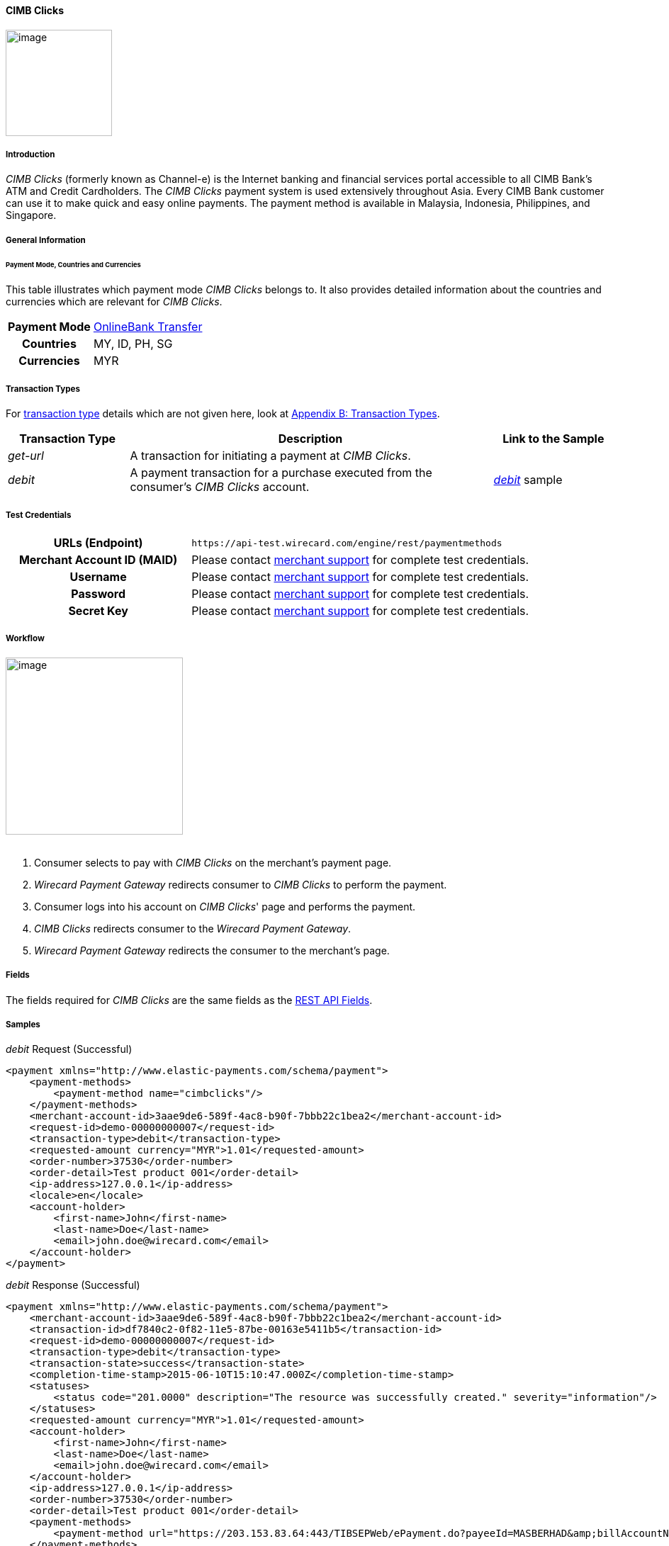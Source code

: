 
[#API_CIMBClicks]
==== CIMB Clicks

image:images/11-07-cimbclicks/cimb_clicks_logo.png[image,height=150]

[#API_CIMBClicks_Introduction]
===== Introduction

_CIMB Clicks_ (formerly known as Channel-e) is the Internet banking and
financial services portal accessible to all CIMB Bank's ATM and Credit
Cardholders. The _CIMB Clicks_ payment system is used extensively
throughout Asia. Every CIMB Bank customer can use it to make quick and
easy online payments. The payment method is available in Malaysia,
Indonesia, Philippines, and Singapore.

[#API_CIMBClicks_GeneralInformation]
===== General Information

[#API_CIMBClicks_General_PaymentMode]
====== Payment Mode, Countries and Currencies

This table illustrates which payment mode _CIMB Clicks_ belongs to. It
also provides detailed information about the countries and currencies
which are relevant for _CIMB Clicks_.

[cols="20h,80"]
|===
| Payment Mode | <<PaymentMethods_PaymentMode_OnlineBankTransfer, OnlineBank Transfer>>
| Countries | MY, ID, PH, SG
| Currencies | MYR
|===

////

NOTE:There are no Communication Formats available for CIMB Clicks. Please ask
the responsible BA for the reason!

[#API_CIMBClicks_General_CommunicationFormats]
====== Communication Formats

This table illustrates how _CIMB Clicks_ notifications are
encoded and which languages and methods can be used for requests and
responses.

.Communication Formats
[%autowidth]
|===
.2+h|Requests/Responses | Format |
                        | Methods |
h|IPN Encodement      2+| Please follow the instructions given at
<<GeneralPlatformFeatures_IPN_NotificatonExample_Alternative, Instant Payment Notification>> to set up IPN.
|===

////

[#API_CIMBClicks_TransactionTypes]
===== Transaction Types

For <<Glossary_TransactionType, transaction type>> details which are not given
here, look at <<AppendixB, Appendix B: Transaction Types>>.

[cols="20%,60%,20%",options="header",]
|===
|Transaction Type |Description |Link to the Sample
|_get-url_ |A transaction for initiating a payment at _CIMB Clicks_. | 

|_debit_ |A payment transaction for a purchase executed from the
consumer's _CIMB Clicks_ account.
|_https://document-center.wirecard.com/display/PTD/CIMB+Clicks#CIMBClicks-Samples:Requests,ResponsesandNotifications[debit]_
sample
|===

[#CIMBClicks_TestCredentials]
===== Test Credentials

[cols="35h,65"]
|===
|URLs (Endpoint) | ``\https://api-test.wirecard.com/engine/rest/paymentmethods``
|Merchant Account ID (MAID)|Please contact <<ContactUs, merchant support>>
for complete test credentials.
|Username |Please contact <<ContactUs, merchant support>> for complete test
credentials.
|Password |Please contact <<ContactUs, merchant support>> for complete test
credentials.
|Secret Key |Please contact <<ContactUs, merchant support>> for complete test
credentials.
|===

[#API_CIMBClicks_Workflow]
===== Workflow

image:images/11-07-cimbclicks/cimb_clicks_Workflow.png[image,height=250] +
 +

. Consumer selects to pay with _CIMB Clicks_ on the merchant's payment
page.
. _Wirecard Payment Gateway_ redirects consumer to _CIMB Clicks_ to
perform the payment.
. Consumer logs into his account on _CIMB Clicks_' page and performs
the payment.
. _CIMB Clicks_ redirects consumer to the _Wirecard Payment Gateway_.
. _Wirecard Payment Gateway_ redirects the consumer to the merchant's
page.

[#API_CIMBClicks_Fields]
===== Fields

The fields required for _CIMB Clicks_ are the same fields as
the <<RestApi_Fields, REST API Fields>>.

[#API_CIMBClicks_Samples]
===== Samples

._debit_ Request (Successful)

[source,xml]

<payment xmlns="http://www.elastic-payments.com/schema/payment">
    <payment-methods>
        <payment-method name="cimbclicks"/>
    </payment-methods>
    <merchant-account-id>3aae9de6-589f-4ac8-b90f-7bbb22c1bea2</merchant-account-id>
    <request-id>demo-00000000007</request-id>
    <transaction-type>debit</transaction-type>
    <requested-amount currency="MYR">1.01</requested-amount>
    <order-number>37530</order-number>
    <order-detail>Test product 001</order-detail>
    <ip-address>127.0.0.1</ip-address>
    <locale>en</locale>
    <account-holder>
        <first-name>John</first-name>
        <last-name>Doe</last-name>
        <email>john.doe@wirecard.com</email>
    </account-holder>
</payment>

._debit_ Response (Successful)

[source,xml]

<payment xmlns="http://www.elastic-payments.com/schema/payment">
    <merchant-account-id>3aae9de6-589f-4ac8-b90f-7bbb22c1bea2</merchant-account-id>
    <transaction-id>df7840c2-0f82-11e5-87be-00163e5411b5</transaction-id>
    <request-id>demo-00000000007</request-id>
    <transaction-type>debit</transaction-type>
    <transaction-state>success</transaction-state>
    <completion-time-stamp>2015-06-10T15:10:47.000Z</completion-time-stamp>
    <statuses>
        <status code="201.0000" description="The resource was successfully created." severity="information"/>
    </statuses>
    <requested-amount currency="MYR">1.01</requested-amount>
    <account-holder>
        <first-name>John</first-name>
        <last-name>Doe</last-name>
        <email>john.doe@wirecard.com</email>
    </account-holder>
    <ip-address>127.0.0.1</ip-address>
    <order-number>37530</order-number>
    <order-detail>Test product 001</order-detail>
    <payment-methods>
        <payment-method url="https://203.153.83.64:443/TIBSEPWeb/ePayment.do?payeeId=MASBERHAD&amp;billAccountNo=demo-00000000007&amp;billReferenceNo=32675199556081144544&amp;billReferenceNo2=&amp;billReferenceNo3=&amp;billReferenceNo4=&amp;amount=1.01&amp;payeeResponseURL=http://mas-sandbox-engine.thesolution-nocall.com/engine/rest/epp/cimb/payments/" name="cimbclicks"/>
    </payment-methods>
    <locale>en</locale>
</payment>

._debit_ Notification (Successful)

[source,xml]

<?xml version="1.0" encoding="UTF-8"?>
<payment xmlns="http://www.elastic-payments.com/schema/payment">
    <merchant-account-id>3aae9de6-589f-4ac8-b90f-7bbb22c1bea2</merchant-account-id>
    <transaction-id>4536fbee-1924-11e5-9267-00163e3537f6</transaction-id>
    <request-id>40289139-2d94-4910-9534-3cc544e5d382</request-id>
    <transaction-type>debit</transaction-type>
    <transaction-state>success</transaction-state>
    <completion-time-stamp>2015-06-22T17:18:22.000-04:00</completion-time-stamp>
    <statuses>
        <status code="201.0000" description="cimbclicks:The resource was successfully created." provider-transaction-id="44823abe-1924-11e5-9267-00163e3537f6" severity="information"/>
    </statuses>
    <requested-amount currency="MYR">10.000000</requested-amount>
    <account-holder>
        <first-name>John</first-name>
        <last-name>Doe</last-name>
        <email>john.doe@wirecard.com</email>
        <phone>4164844000</phone>
        <address>
            <street1>150 Eglinton</street1>
            <street2>Suite 999</street2>
            <city>Toronto</city>
            <state>ON</state>
            <country>CA</country>
            <postal-code>M4P1E8</postal-code>
        </address>
    </account-holder>
    <ip-address/>
    <order-number>PO98U457Z</order-number>
    <order-detail>Mission Impossible Box DVD Set</order-detail>
    <notifications>
        <notification url="http://requestb.in/1dwrbln1"/>
    </notifications>
    <payment-methods>
        <payment-method name="cimbclicks"/>
    </payment-methods>
    <api-id>---</api-id>
    <Signature xmlns="http://www.w3.org/2000/09/xmldsig#">
        <SignedInfo>
            <CanonicalizationMethod Algorithm="http://www.w3.org/TR/2001/REC-xml-c14n-20010315"/>
            <SignatureMethod Algorithm="http://www.w3.org/2000/09/xmldsig#rsa-sha1"/>
            <Reference URI="">
                <Transforms>
                    <Transform Algorithm="http://www.w3.org/2000/09/xmldsig#enveloped-signature"/>
                </Transforms>
                <DigestMethod Algorithm="http://www.w3.org/2000/09/xmldsig#sha1"/>
                <DigestValue>ld/HqJmjS1/p1+5Ur7/Ptpw9J4s=</DigestValue>
            </Reference>
        </SignedInfo>
        <SignatureValue>jQRwyJr677YyrDMjduoVYqmKDWbq63HM2veLfIzxq2pKfMXrm77i2jfYIu5HEWCiybQgoOc5CAEy
RR5UnyKQOUNH+O2CYteEqnVYtyEJUSBL/0ocO8jfLYxp1ZUmdZ2H8gCtyBdotU2hjqPW/GxrvaAx
T9UV7Rsu3sINalbhS2JVDTLlqEiGA6Qw5vwjyGa7NApTSv+lh2cRsPJbcEiVpV68+OLmlcIC3aDz
iz96bOk/TJFQXBRVkpOc0bMKpHXMdnh02CF5I8PL8OAFaALx/6ySgxfqQf8SHwdwKcMHsQVsscX4
dUqXIMLb9p19ZKmGGJpWjA60nLKSdN2yzJvp7Q==</SignatureValue>
        <KeyInfo>
            <X509Data>
                <X509SubjectName>CN=Manoj Sahu,OU=Operations,O=Wirecard Elastic Payments,L=Toronto,ST=ON,C=CA</X509SubjectName>
                <X509Certificate>MIIDcDCCAligAwIBAgIETgQWGTANBgkqhkiG9w0BAQUFADB6MQswCQYDVQQGEwJDQTELMAkGA1UE
CBMCT04xEDAOBgNVBAcTB1Rvcm9udG8xIjAgBgNVBAoTGVdpcmVjYXJkIEVsYXN0aWMgUGF5bWVu
dHMxEzARBgNVBAsTCk9wZXJhdGlvbnMxEzARBgNVBAMTCk1hbm9qIFNhaHUwHhcNMTEwNjI0MDQ0
NDA5WhcNMTQwMzIwMDQ0NDA5WjB6MQswCQYDVQQGEwJDQTELMAkGA1UECBMCT04xEDAOBgNVBAcT
B1Rvcm9udG8xIjAgBgNVBAoTGVdpcmVjYXJkIEVsYXN0aWMgUGF5bWVudHMxEzARBgNVBAsTCk9w
ZXJhdGlvbnMxEzARBgNVBAMTCk1hbm9qIFNhaHUwggEiMA0GCSqGSIb3DQEBAQUAA4IBDwAwggEK
AoIBAQCc8rTt4N5fNeVzlsRgOXKDE2YUSfJx7xXBozFZ3Vh3XQyy3IpIuEfZz7004k4HeonfTxCN
etBvJ9rgNc0Cxrk/euMj3pOUrE9WYN2eAXC0r5pUIAZhIAnSxUSaIF3JKBxf7gDAik5d8RT5HaJV
4n5cXJQ/uhAEYU3EGN/74UrD2UsOYD3VBXTJS5VgSi/c3IyLwhDbYIyU6j4fMKyHIlAMGzW7VgKD
2pqu6BRysqUVdEEAvW2OmyVqGVyPkm87EiHSMMSar3CvYYxYqBN2KBUjabkvnRWbIzyQuyUyDeUb
QmhVQKL0WlMb5ev65m2VjGyDTGL5jfB14rSXRMGzeJ+LAgMBAAEwDQYJKoZIhvcNAQEFBQADggEB
ADgkuN/e2IFy7JXdbjNJbKBd3HLvFvK87dv8qQ+HK4qfCxYXh6aYhbKHJSA6C2pbOD3HBXoyovZr
mk/KqOyUL+unVcR+APjxX4KP25sdkplgmeQ47CWxtKAHZUTtWwAVI/WhsX89SSucBfIS5TJ54e7m
02qvGoK8UA/IRbIQ6DZ9hEKV5VQKiMx3ubwwHGXfOWz2fKmeZBuTeY+HiTEH8KCHpfw2j8G+dDgU
jlp9LvjVNmJzfNBBk1Si0d/rhXmMzVSKj08tp1sPRK0/sJtJZBzQajpnsZ9NFfoJNdG13AzYwDP3
x/QspK0jYn1KZw1qz524VWoQoueR8Xj30A2jntA=</X509Certificate>
            </X509Data>
        </KeyInfo>
    </Signature>
</payment>

//-
